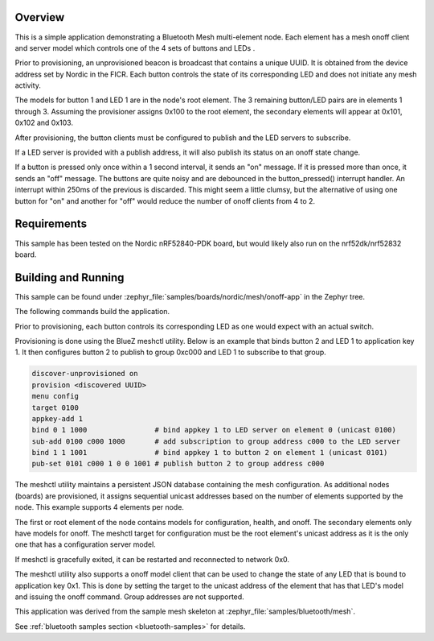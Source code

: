 .. zephyr:code-sample:: nrf_bluetooth_mesh_onoff
   :name: Mesh OnOff Model
   :relevant-api: bt_mesh

   Control LEDs on a mesh network using the Bluetooth Mesh OnOff model.

Overview
********

This is a simple application demonstrating a Bluetooth Mesh multi-element node.
Each element has a mesh onoff client and server
model which controls one of the 4 sets of buttons and LEDs .

Prior to provisioning, an unprovisioned beacon is broadcast that contains
a unique UUID. It is obtained from the device address set by Nordic in the
FICR. Each button controls the state of its
corresponding LED and does not initiate any mesh activity.

The models for button 1 and LED 1 are in the node's root element.
The 3 remaining button/LED pairs are in elements 1 through 3.
Assuming the provisioner assigns 0x100 to the root element,
the secondary elements will appear at 0x101, 0x102 and 0x103.

After provisioning, the button clients must
be configured to publish and the LED servers to subscribe.

If a LED server is provided with a publish address, it will
also publish its status on an onoff state change.

If a button is pressed only once within a 1 second interval, it sends an
"on" message. If it is pressed more than once, it
sends an "off" message. The buttons are quite noisy and are debounced in
the button_pressed() interrupt handler. An interrupt within 250ms of the
previous is discarded. This might seem a little clumsy, but the alternative of
using one button for "on" and another for "off" would reduce the number
of onoff clients from 4 to 2.

Requirements
************

This sample has been tested on the Nordic nRF52840-PDK board, but would
likely also run on the nrf52dk/nrf52832 board.

Building and Running
********************

This sample can be found under :zephyr_file:`samples/boards/nordic/mesh/onoff-app` in the
Zephyr tree.

The following commands build the application.

.. zephyr-app-commands::
   :zephyr-app: samples/boards/nordic/mesh/onoff-app
   :board: nrf52840dk/nrf52840
   :goals: build flash
   :compact:

Prior to provisioning, each button controls its corresponding LED as one
would expect with an actual switch.

Provisioning is done using the BlueZ meshctl utility. Below is an example that
binds button 2 and LED 1 to application key 1. It then configures button 2
to publish to group 0xc000 and LED 1 to subscribe to that group.

.. code-block:: console

   discover-unprovisioned on
   provision <discovered UUID>
   menu config
   target 0100
   appkey-add 1
   bind 0 1 1000                # bind appkey 1 to LED server on element 0 (unicast 0100)
   sub-add 0100 c000 1000       # add subscription to group address c000 to the LED server
   bind 1 1 1001                # bind appkey 1 to button 2 on element 1 (unicast 0101)
   pub-set 0101 c000 1 0 0 1001 # publish button 2 to group address c000

The meshctl utility maintains a persistent JSON database containing
the mesh configuration. As additional nodes (boards) are provisioned, it
assigns sequential unicast addresses based on the number of elements
supported by the node. This example supports 4 elements per node.

The first or root element of the node contains models for configuration,
health, and onoff. The secondary elements only
have models for onoff. The meshctl target for configuration must be the
root element's unicast address as it is the only one that has a
configuration server model.

If meshctl is gracefully exited, it can be restarted and reconnected to
network 0x0.

The meshctl utility also supports a onoff model client that can be used to
change the state of any LED that is bound to application key 0x1.
This is done by setting the target to the unicast address of the element
that has that LED's model and issuing the onoff command.
Group addresses are not supported.

This application was derived from the sample mesh skeleton at
:zephyr_file:`samples/bluetooth/mesh`.

See :ref:`bluetooth samples section <bluetooth-samples>` for details.
